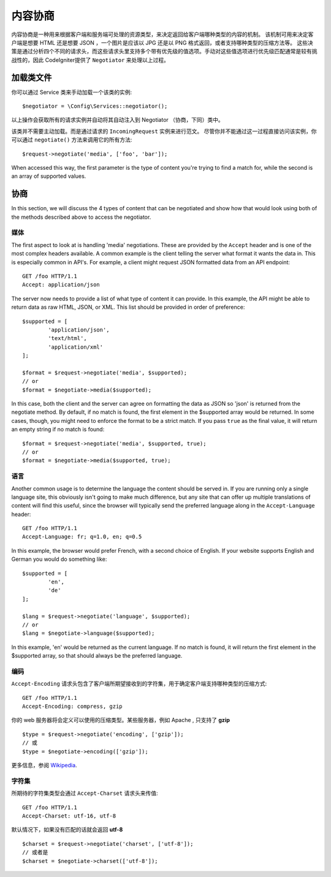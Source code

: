 *******************
内容协商
*******************

内容协商是一种用来根据客户端和服务端可处理的资源类型，来决定返回给客户端哪种类型的内容的机制。
该机制可用来决定客户端是想要 HTML 还是想要 JSON ，一个图片是应该以 JPG 还是以 PNG 格式返回，或者支持哪种类型的压缩方法等。
这些决策是通过分析四个不同的请求头，而这些请求头里支持多个带有优先级的值选项。手动对这些值选项进行优先级匹配通常是较有挑战性的，因此 CodeIgniter提供了 ``Negotiator`` 来处理以上过程。

=================
加载类文件
=================

你可以通过 Service 类来手动加载一个该类的实例::

	$negotiator = \Config\Services::negotiator();

以上操作会获取所有的请求实例并自动将其自动注入到 Negotiator （协商，下同）类中。

该类并不需要主动加载。而是通过请求的 ``IncomingRequest`` 实例来进行范文。
尽管你并不能通过这一过程直接访问该实例，你可以通过 ``negotiate()`` 方法来调用它的所有方法::

	$request->negotiate('media', ['foo', 'bar']);

When accessed this way, the first parameter is the type of content you're trying to find a match for, while the
second is an array of supported values.

===========
协商
===========

In this section, we will discuss the 4 types of content that can be negotiated and show how that would look using
both of the methods described above to access the negotiator.

媒体
=====

The first aspect to look at is handling 'media' negotiations. These are provided by the ``Accept`` header and
is one of the most complex headers available. A common example is the client telling the server what format it
wants the data in. This is especially common in API's. For example, a client might request JSON formatted data
from an API endpoint::

	GET /foo HTTP/1.1
	Accept: application/json

The server now needs to provide a list of what type of content it can provide. In this example, the API might
be able to return data as raw HTML, JSON, or XML. This list should be provided in order of preference::

	$supported = [
		'application/json',
		'text/html',
		'application/xml'
	];

	$format = $request->negotiate('media', $supported);
	// or
	$format = $negotiate->media($supported);

In this case, both the client and the server can agree on formatting the data as JSON so 'json' is returned from
the negotiate method. By default, if no match is found, the first element in the $supported array would be returned.
In some cases, though, you might need to enforce the format to be a strict match. If you pass ``true`` as the
final value, it will return an empty string if no match is found::

	$format = $request->negotiate('media', $supported, true);
	// or
	$format = $negotiate->media($supported, true);

语言
========

Another common usage is to determine the language the content should be served in. If you are running only a single
language site, this obviously isn't going to make much difference, but any site that can offer up multiple translations
of content will find this useful, since the browser will typically send the preferred language along in the ``Accept-Language``
header::

	GET /foo HTTP/1.1
	Accept-Language: fr; q=1.0, en; q=0.5

In this example, the browser would prefer French, with a second choice of English. If your website supports English
and German you would do something like::

	$supported = [
		'en',
		'de'
	];

	$lang = $request->negotiate('language', $supported);
	// or
	$lang = $negotiate->language($supported);

In this example, 'en' would be returned as the current language. If no match is found, it will return the first element
in the $supported array, so that should always be the preferred language.

编码
========

``Accept-Encoding`` 请求头包含了客户端所期望接收到的字符集，用于确定客户端支持哪种类型的压缩方式::

	GET /foo HTTP/1.1
	Accept-Encoding: compress, gzip

你的 web 服务器将会定义可以使用的压缩类型。某些服务器，例如 Apache , 只支持了 **gzip** ::

	$type = $request->negotiate('encoding', ['gzip']);
	// 或
	$type = $negotiate->encoding(['gzip']);

更多信息，参阅 `Wikipedia <https://en.wikipedia.org/wiki/HTTP_compression>`_.

字符集
=============

所期待的字符集类型会通过 ``Accept-Charset`` 请求头来传值::

	GET /foo HTTP/1.1
	Accept-Charset: utf-16, utf-8

默认情况下，如果没有匹配的话就会返回 **utf-8** ::

	$charset = $request->negotiate('charset', ['utf-8']);
	// 或者是
	$charset = $negotiate->charset(['utf-8']);

